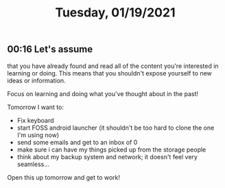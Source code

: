 #+TITLE: Tuesday, 01/19/2021
** 00:16 Let's assume
that you have already found and read all of the content you're interested in learning or doing.
This means that you shouldn't expose yourself to new ideas or information.

Focus on learning and doing what you've thought about in the past!

Tomorrow I want to:
- Fix keyboard
- start FOSS android launcher (it shouldn't be too hard to clone the one I'm using now)
- send some emails and get to an inbox of 0
- make sure i can have my things picked up from the storage people
- think about my backup system and network; it doesn't feel very seamless...
Open this up tomorrow and get to work!
